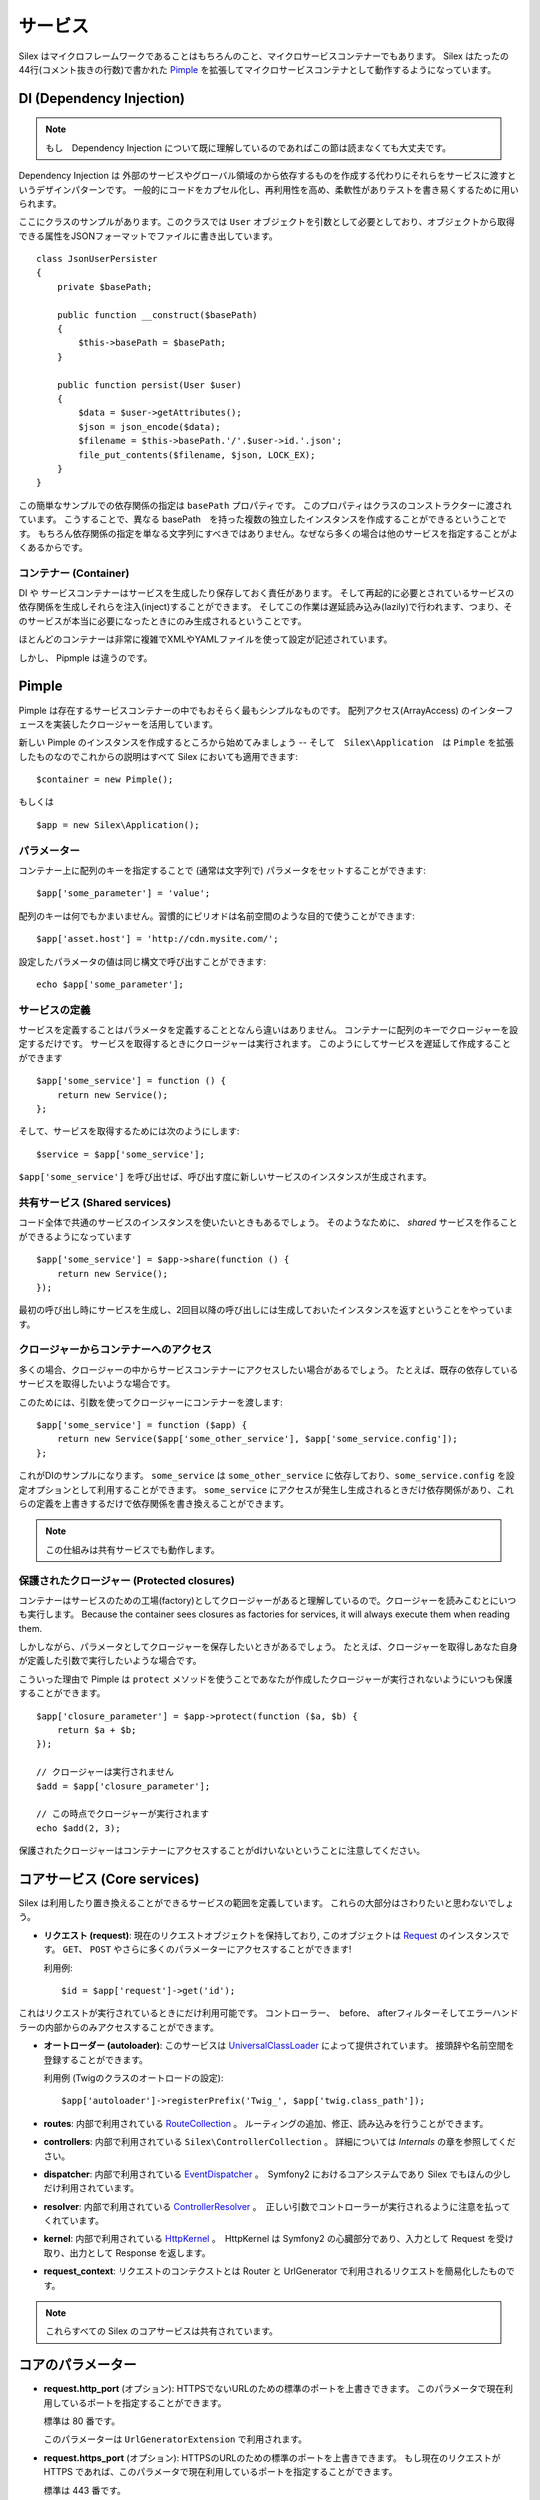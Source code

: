 サービス
========

Silex はマイクロフレームワークであることはもちろんのこと、マイクロサービスコンテナーでもあります。
Silex はたったの44行(コメント抜きの行数)で書かれた `Pimple <https://github.com/fabpot/Pimple>`_
を拡張してマイクロサービスコンテナとして動作するようになっています。

DI (Dependency Injection)
---------------------------

.. note::

    もし　Dependency Injection について既に理解しているのであればこの節は読まなくても大丈夫です。

Dependency Injection は 外部のサービスやグローバル領域のから依存するものを作成する代わりにそれらをサービスに渡すというデザインパターンです。
一般的にコードをカプセル化し、再利用性を高め、柔軟性がありテストを書き易くするために用いられます。

ここにクラスのサンプルがあります。このクラスでは ``User`` オブジェクトを引数として必要としており、オブジェクトから取得できる属性をJSONフォーマットでファイルに書き出しています。


::

    class JsonUserPersister
    {
        private $basePath;

        public function __construct($basePath)
        {
            $this->basePath = $basePath;
        }

        public function persist(User $user)
        {
            $data = $user->getAttributes();
            $json = json_encode($data);
            $filename = $this->basePath.'/'.$user->id.'.json';
            file_put_contents($filename, $json, LOCK_EX);
        }
    }

この簡単なサンプルでの依存関係の指定は ``basePath`` プロパティです。
このプロパティはクラスのコンストラクターに渡されています。
こうすることで、異なる basePath　を持った複数の独立したインスタンスを作成することができるということです。
もちろん依存関係の指定を単なる文字列にすべきではありません。なぜなら多くの場合は他のサービスを指定することがよくあるからです。

コンテナー (Container)
~~~~~~~~~~~~~~~~~~~~~~

DI や サービスコンテナーはサービスを生成したり保存しておく責任があります。
そして再起的に必要とされているサービスの依存関係を生成しそれらを注入(inject)することができます。
そしてこの作業は遅延読み込み(lazily)で行われます、つまり、そのサービスが本当に必要になったときにのみ生成されるということです。

ほとんどのコンテナーは非常に複雑でXMLやYAMLファイルを使って設定が記述されています。

しかし、 Pipmple は違うのです。

Pimple
------

Pimple は存在するサービスコンテナーの中でもおそらく最もシンプルなものです。
配列アクセス(ArrayAccess) のインターフェースを実装したクロージャーを活用しています。

新しい Pimple のインスタンスを作成するところから始めてみましょう -- 
そして　``Silex\Application``　は ``Pimple`` を拡張したものなのでこれからの説明はすべて Silex においても適用できます::

    $container = new Pimple();

もしくは ::

    $app = new Silex\Application();

パラメーター
~~~~~~~~~~~~~~~

コンテナー上に配列のキーを指定することで (通常は文字列で) パラメータをセットすることができます::

    $app['some_parameter'] = 'value';

配列のキーは何でもかまいません。習慣的にピリオドは名前空間のような目的で使うことができます::

    $app['asset.host'] = 'http://cdn.mysite.com/';

設定したパラメータの値は同じ構文で呼び出すことができます::

    echo $app['some_parameter'];

サービスの定義
~~~~~~~~~~~~~~~~~~~

サービスを定義することはパラメータを定義することとなんら違いはありません。
コンテナーに配列のキーでクロージャーを設定するだけです。
サービスを取得するときにクロージャーは実行されます。
このようにしてサービスを遅延して作成することができます

::

    $app['some_service'] = function () {
        return new Service();
    };

そして、サービスを取得するためには次のようにします::

    $service = $app['some_service'];

``$app['some_service']`` を呼び出せば、呼び出す度に新しいサービスのインスタンスが生成されます。

共有サービス (Shared services)
~~~~~~~~~~~~~~~~~~~~~~~~~~~~~~~~

コード全体で共通のサービスのインスタンスを使いたいときもあるでしょう。
そのようなために、 *shared* サービスを作ることができるようになっています ::

    $app['some_service'] = $app->share(function () {
        return new Service();
    });

最初の呼び出し時にサービスを生成し、2回目以降の呼び出しには生成しておいたインスタンスを返すということをやっています。

クロージャーからコンテナーへのアクセス
~~~~~~~~~~~~~~~~~~~~~~~~~~~~~~~~~~~~~~~~~

多くの場合、クロージャーの中からサービスコンテナーにアクセスしたい場合があるでしょう。
たとえば、既存の依存しているサービスを取得したいような場合です。

このためには、引数を使ってクロージャーにコンテナーを渡します::

    $app['some_service'] = function ($app) {
        return new Service($app['some_other_service'], $app['some_service.config']);
    };

これがDIのサンプルになります。
``some_service`` は ``some_other_service`` に依存しており、``some_service.config`` を設定オプションとして利用することができます。
``some_service`` にアクセスが発生し生成されるときだけ依存関係があり、これらの定義を上書きするだけで依存関係を書き換えることができます。

.. note::

    この仕組みは共有サービスでも動作します。

保護されたクロージャー (Protected closures)
~~~~~~~~~~~~~~~~~~~~~~~~~~~~~~~~~~~~~~~~~~~~~~~

コンテナーはサービスのための工場(factory)としてクロージャーがあると理解しているので。クロージャーを読みこむとにいつも実行します。
Because the container sees closures as factories for
services, it will always execute them when reading them.

しかしながら、パラメータとしてクロージャーを保存したいときがあるでしょう。
たとえば、クロージャーを取得しあなた自身が定義した引数で実行したいような場合です。

こういった理由で Pimple は ``protect`` メソッドを使うことであなたが作成したクロージャーが実行されないようにいつも保護することができます。

::

    $app['closure_parameter'] = $app->protect(function ($a, $b) {
        return $a + $b;
    });

    // クロージャーは実行されません
    $add = $app['closure_parameter'];

    // この時点でクロージャーが実行されます
    echo $add(2, 3);

保護されたクロージャーはコンテナーにアクセスすることがdけいないということに注意してください。

コアサービス (Core services)
-----------------------------

Silex は利用したり置き換えることができるサービスの範囲を定義しています。
これらの大部分はさわりたいと思わないでしょう。

* **リクエスト (request)**: 現在のリクエストオブジェクトを保持しており,
  このオブジェクトは `Request
  <http://api.symfony.com/2.0/Symfony/Component/HttpFoundation/Request.html>`_
  のインスタンスです。
  ``GET``、 ``POST`` やさらに多くのパラメーターにアクセスすることができます!

  利用例::

    $id = $app['request']->get('id');

これはリクエストが実行されているときにだけ利用可能です。
コントローラー、　before、 afterフィルターそしてエラーハンドラーの内部からのみアクセスすることができます。

* **オートローダー (autoloader)**: このサービスは `UniversalClassLoader
  <http://api.symfony.com/2.0/Symfony/Component/ClassLoader/UniversalClassLoader.html>`_
  によって提供されています。
  接頭辞や名前空間を登録することができます。

  利用例 (Twigのクラスのオートロードの設定)::

    $app['autoloader']->registerPrefix('Twig_', $app['twig.class_path']);

* **routes**: 内部で利用されている `RouteCollection
  <http://api.symfony.com/2.0/Symfony/Component/Routing/RouteCollection.html>`_
  。
  ルーティングの追加、修正、読み込みを行うことができます。

* **controllers**: 内部で利用されている ``Silex\ControllerCollection`` 。
  詳細については *Internals* の章を参照してください。

* **dispatcher**: 内部で利用されている `EventDispatcher
  <http://api.symfony.com/2.0/Symfony/Component/EventDispatcher/EventDispatcher.html>`_
  。　Symfony2 におけるコアシステムであり Silex でもほんの少しだけ利用されています。

* **resolver**: 内部で利用されている `ControllerResolver
  <http://api.symfony.com/2.0/Symfony/Component/HttpKernel/Controller/ControllerResolver.html>`_
  。　正しい引数でコントローラーが実行されるように注意を払ってくれています。

* **kernel**: 内部で利用されている `HttpKernel
  <http://api.symfony.com/2.0/Symfony/Component/HttpKernel/HttpKernel.html>`_
  。　HttpKernel は Symfony2 の心臓部分であり、入力として Request を受け取り、出力として Response を返します。

* **request_context**: リクエストのコンテクストとは Router と UrlGenerator で利用されるリクエストを簡易化したものです。

.. note::

    これらすべての Silex のコアサービスは共有されています。

コアのパラメーター
---------------

* **request.http_port** (オプション): HTTPSでないURLのための標準のポートを上書きできます。
  このパラメータで現在利用しているポートを指定することができます。

  標準は 80 番です。

  このパラメーターは ``UrlGeneratorExtension`` で利用されます。

* **request.https_port** (オプション): HTTPSのURLのための標準のポートを上書きできます。
  もし現在のリクエストが HTTPS であれば、このパラメータで現在利用しているポートを指定することができます。

  標準は 443 番です。

  このパラメーターは ``UrlGeneratorExtension`` で利用されます。